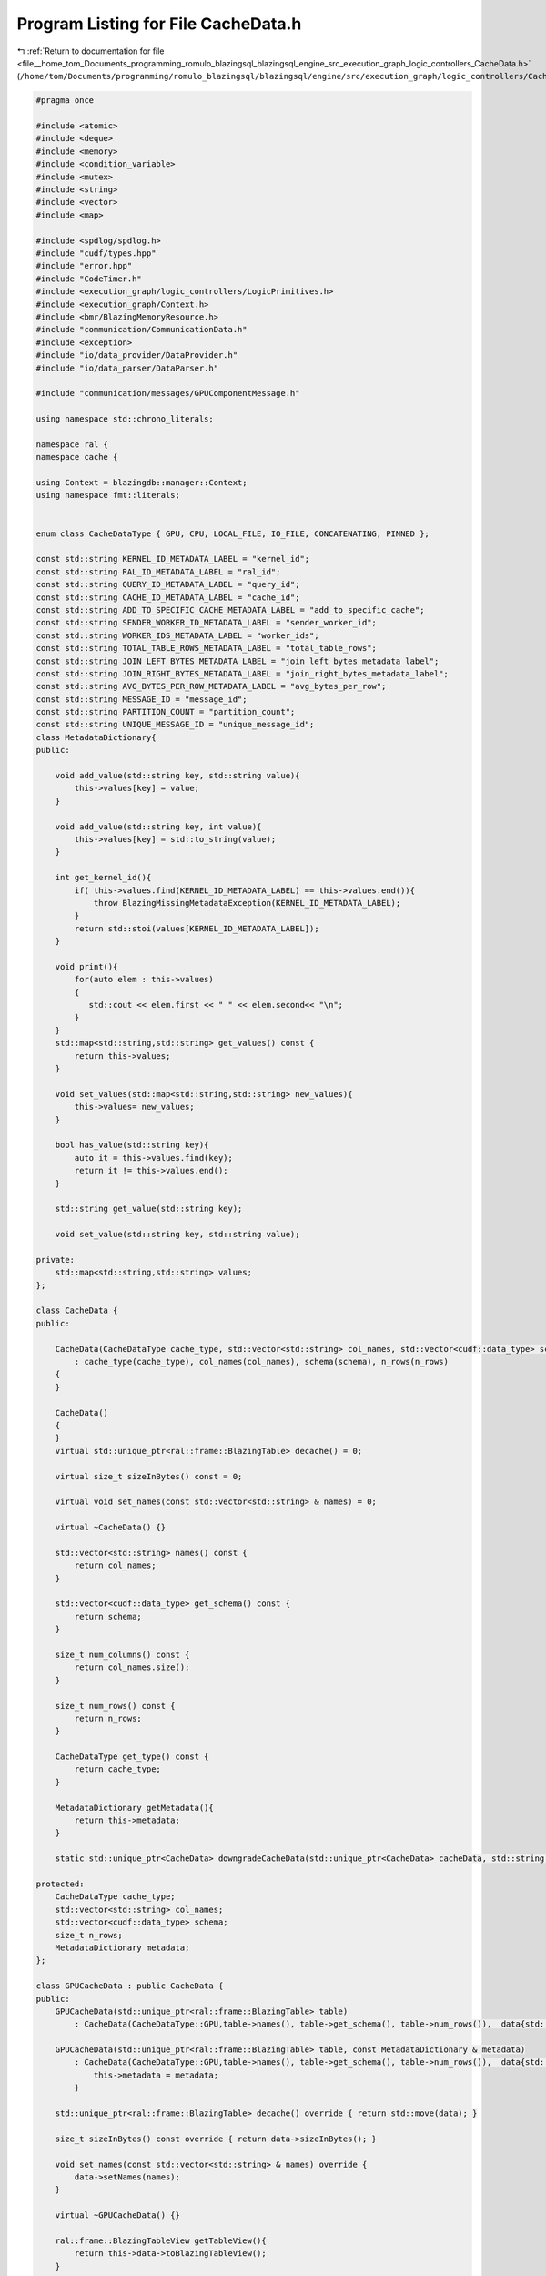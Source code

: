 
.. _program_listing_file__home_tom_Documents_programming_romulo_blazingsql_blazingsql_engine_src_execution_graph_logic_controllers_CacheData.h:

Program Listing for File CacheData.h
====================================

|exhale_lsh| :ref:`Return to documentation for file <file__home_tom_Documents_programming_romulo_blazingsql_blazingsql_engine_src_execution_graph_logic_controllers_CacheData.h>` (``/home/tom/Documents/programming/romulo_blazingsql/blazingsql/engine/src/execution_graph/logic_controllers/CacheData.h``)

.. |exhale_lsh| unicode:: U+021B0 .. UPWARDS ARROW WITH TIP LEFTWARDS

.. code-block:: cpp

   #pragma once
   
   #include <atomic>
   #include <deque>
   #include <memory>
   #include <condition_variable>
   #include <mutex>
   #include <string>
   #include <vector>
   #include <map>
   
   #include <spdlog/spdlog.h>
   #include "cudf/types.hpp"
   #include "error.hpp"
   #include "CodeTimer.h"
   #include <execution_graph/logic_controllers/LogicPrimitives.h>
   #include <execution_graph/Context.h>
   #include <bmr/BlazingMemoryResource.h>
   #include "communication/CommunicationData.h"
   #include <exception>
   #include "io/data_provider/DataProvider.h"
   #include "io/data_parser/DataParser.h"
   
   #include "communication/messages/GPUComponentMessage.h"
   
   using namespace std::chrono_literals;
   
   namespace ral {
   namespace cache {
   
   using Context = blazingdb::manager::Context;
   using namespace fmt::literals;
   
   
   enum class CacheDataType { GPU, CPU, LOCAL_FILE, IO_FILE, CONCATENATING, PINNED };
   
   const std::string KERNEL_ID_METADATA_LABEL = "kernel_id"; 
   const std::string RAL_ID_METADATA_LABEL = "ral_id"; 
   const std::string QUERY_ID_METADATA_LABEL = "query_id"; 
   const std::string CACHE_ID_METADATA_LABEL = "cache_id";  
   const std::string ADD_TO_SPECIFIC_CACHE_METADATA_LABEL = "add_to_specific_cache";  
   const std::string SENDER_WORKER_ID_METADATA_LABEL = "sender_worker_id"; 
   const std::string WORKER_IDS_METADATA_LABEL = "worker_ids"; 
   const std::string TOTAL_TABLE_ROWS_METADATA_LABEL = "total_table_rows"; 
   const std::string JOIN_LEFT_BYTES_METADATA_LABEL = "join_left_bytes_metadata_label"; 
   const std::string JOIN_RIGHT_BYTES_METADATA_LABEL = "join_right_bytes_metadata_label"; 
   const std::string AVG_BYTES_PER_ROW_METADATA_LABEL = "avg_bytes_per_row"; 
   const std::string MESSAGE_ID = "message_id"; 
   const std::string PARTITION_COUNT = "partition_count"; 
   const std::string UNIQUE_MESSAGE_ID = "unique_message_id"; 
   class MetadataDictionary{
   public:
   
       void add_value(std::string key, std::string value){
           this->values[key] = value;
       }
   
       void add_value(std::string key, int value){
           this->values[key] = std::to_string(value);
       }
   
       int get_kernel_id(){
           if( this->values.find(KERNEL_ID_METADATA_LABEL) == this->values.end()){
               throw BlazingMissingMetadataException(KERNEL_ID_METADATA_LABEL);
           }
           return std::stoi(values[KERNEL_ID_METADATA_LABEL]);
       }
   
       void print(){
           for(auto elem : this->values)
           {
              std::cout << elem.first << " " << elem.second<< "\n";
           }
       }
       std::map<std::string,std::string> get_values() const {
           return this->values;
       }
   
       void set_values(std::map<std::string,std::string> new_values){
           this->values= new_values;
       }
   
       bool has_value(std::string key){
           auto it = this->values.find(key);
           return it != this->values.end();
       }
   
       std::string get_value(std::string key);
   
       void set_value(std::string key, std::string value);
   
   private:
       std::map<std::string,std::string> values; 
   };
   
   class CacheData {
   public:
   
       CacheData(CacheDataType cache_type, std::vector<std::string> col_names, std::vector<cudf::data_type> schema, size_t n_rows)
           : cache_type(cache_type), col_names(col_names), schema(schema), n_rows(n_rows)
       {
       }
   
       CacheData()
       {
       }
       virtual std::unique_ptr<ral::frame::BlazingTable> decache() = 0;
   
       virtual size_t sizeInBytes() const = 0;
   
       virtual void set_names(const std::vector<std::string> & names) = 0;
   
       virtual ~CacheData() {}
   
       std::vector<std::string> names() const {
           return col_names;
       }
   
       std::vector<cudf::data_type> get_schema() const {
           return schema;
       }
   
       size_t num_columns() const {
           return col_names.size();
       }
   
       size_t num_rows() const {
           return n_rows;
       }
   
       CacheDataType get_type() const {
           return cache_type;
       }
   
       MetadataDictionary getMetadata(){
           return this->metadata;
       }
   
       static std::unique_ptr<CacheData> downgradeCacheData(std::unique_ptr<CacheData> cacheData, std::string id, std::shared_ptr<Context> ctx);
   
   protected:
       CacheDataType cache_type; 
       std::vector<std::string> col_names; 
       std::vector<cudf::data_type> schema; 
       size_t n_rows; 
       MetadataDictionary metadata; 
   };
   
   class GPUCacheData : public CacheData {
   public:
       GPUCacheData(std::unique_ptr<ral::frame::BlazingTable> table)
           : CacheData(CacheDataType::GPU,table->names(), table->get_schema(), table->num_rows()),  data{std::move(table)} {}
   
       GPUCacheData(std::unique_ptr<ral::frame::BlazingTable> table, const MetadataDictionary & metadata)
           : CacheData(CacheDataType::GPU,table->names(), table->get_schema(), table->num_rows()),  data{std::move(table)} {
               this->metadata = metadata;
           }
       
       std::unique_ptr<ral::frame::BlazingTable> decache() override { return std::move(data); }
   
       size_t sizeInBytes() const override { return data->sizeInBytes(); }
   
       void set_names(const std::vector<std::string> & names) override {
           data->setNames(names);
       }
   
       virtual ~GPUCacheData() {}
   
       ral::frame::BlazingTableView getTableView(){
           return this->data->toBlazingTableView();
       }
   
       void set_data(std::unique_ptr<ral::frame::BlazingTable> table ){
           this->data = std::move(table);
       }
   protected:
       std::unique_ptr<ral::frame::BlazingTable> data; 
   };
   
   
    class CPUCacheData : public CacheData {
    public:
       CPUCacheData(std::unique_ptr<ral::frame::BlazingTable> gpu_table, bool use_pinned = false);
   
       CPUCacheData(std::unique_ptr<ral::frame::BlazingTable> gpu_table,const MetadataDictionary & metadata, bool use_pinned = false);
   
       CPUCacheData(const std::vector<blazingdb::transport::ColumnTransport> & column_transports,
                   std::vector<ral::memory::blazing_chunked_column_info> && chunked_column_infos,
                   std::vector<std::unique_ptr<ral::memory::blazing_allocation_chunk>> && allocations,
                   const MetadataDictionary & metadata);
   
       CPUCacheData(std::unique_ptr<ral::frame::BlazingHostTable> host_table);
   
       std::unique_ptr<ral::frame::BlazingTable> decache() override {
           return std::move(host_table->get_gpu_table());
       }
   
       std::unique_ptr<ral::frame::BlazingHostTable> releaseHostTable() {
           return std::move(host_table);
       }
   
       size_t sizeInBytes() const override { return host_table->sizeInBytes(); }
   
       void set_names(const std::vector<std::string> & names) override
       {
           host_table->set_names(names);
       }
   
       virtual ~CPUCacheData() {}
   
   protected:
       std::unique_ptr<ral::frame::BlazingHostTable> host_table; 
    };
   
   
   class CacheDataLocalFile : public CacheData {
   public:
   
       CacheDataLocalFile(std::unique_ptr<ral::frame::BlazingTable> table, std::string orc_files_path, std::string ctx_token);
   
       std::unique_ptr<ral::frame::BlazingTable> decache() override;
   
       size_t sizeInBytes() const override;
       size_t fileSizeInBytes() const;
   
       void set_names(const std::vector<std::string> & names) override {
           this->col_names = names;
       }
   
       virtual ~CacheDataLocalFile() {}
   
       std::string filePath() const { return filePath_; }
   
   private:
       std::vector<std::string> col_names; 
       std::string filePath_; 
       size_t size_in_bytes; 
   };
   
   
   class CacheDataIO : public CacheData {
   public:
   
        CacheDataIO(ral::io::data_handle handle,
           std::shared_ptr<ral::io::data_parser> parser,
           ral::io::Schema schema,
           ral::io::Schema file_schema,
           std::vector<int> row_group_ids,
           std::vector<int> projections
            );
   
       std::unique_ptr<ral::frame::BlazingTable> decache() override;
   
       size_t sizeInBytes() const override;
   
       void set_names(const std::vector<std::string> & names) override {
           this->schema.set_names(names);
       }
   
       virtual ~CacheDataIO() {}
   
   
   private:
       ral::io::data_handle handle;
       std::shared_ptr<ral::io::data_parser> parser;
       ral::io::Schema schema;
       ral::io::Schema file_schema;
       std::vector<int> row_group_ids;
       std::vector<int> projections;
   };
   
   class ConcatCacheData : public CacheData {
   public:
       ConcatCacheData(std::vector<std::unique_ptr<CacheData>> cache_datas, const std::vector<std::string>& col_names, const std::vector<cudf::data_type>& schema);
   
       std::unique_ptr<ral::frame::BlazingTable> decache() override;
   
       size_t sizeInBytes() const override;
   
       void set_names(const std::vector<std::string> & names) override;
   
       std::vector<std::unique_ptr<CacheData>> releaseCacheDatas();
   
       virtual ~ConcatCacheData() {}
   
   protected:
       std::vector<std::unique_ptr<CacheData>> _cache_datas;
   };
   
   
   class message { //TODO: the cache_data object can store its id. This is not needed.
   public:
       message(std::unique_ptr<CacheData> content, std::string message_id = "")
           : data(std::move(content)), message_id(message_id)
       {
           assert(data != nullptr);
       }
   
       ~message() = default;
   
       std::string get_message_id() const { return (message_id); }
   
       CacheData& get_data() const { return *data; }
   
       std::unique_ptr<CacheData> release_data() { return std::move(data); }
   
   protected:
       std::unique_ptr<CacheData> data;
       const std::string message_id;
   };
   
   }  // namespace cache
   
   
   } // namespace ral
